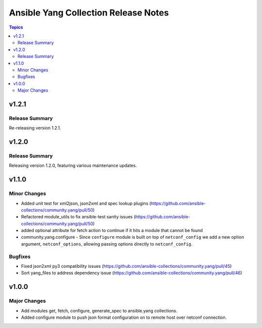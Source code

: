 =====================================
Ansible Yang Collection Release Notes
=====================================

.. contents:: Topics


v1.2.1
======

Release Summary
---------------

Re-releasing version 1.2.1.

v1.2.0
======

Release Summary
---------------

Releasing version 1.2.0, featuring various maintenance updates.

v1.1.0
======

Minor Changes
-------------

- Added unit test for xml2json, json2xml and spec lookup plugins (https://github.com/ansible-collections/community.yang/pull/50)
- Refactored module_utils to fix ansible-test sanity issues (https://github.com/ansible-collections/community.yang/pull/50)
- added optional attribute for fetch action to continue if it hits a module that cannot be found
- community.yang.configure - Since ``configure`` module is built on top of ``netconf_config`` we add a new option argument, ``netconf_options``, allowing passing options directly to ``netconf_config``.

Bugfixes
--------

- Fixed json2xml py3 compatibility issues (https://github.com/ansible-collections/community.yang/pull/45)
- Sort yang_files to address dependency issue (https://github.com/ansible-collections/community.yang/pull/46)

v1.0.0
======

Major Changes
-------------

- Add modules get, fetch, configure, generate_spec to ansible.yang collections.
- Added configure module to push json format configuration on to remote host over netconf connection.
